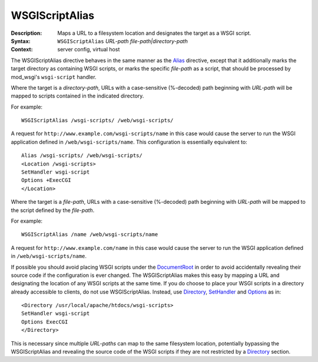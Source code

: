 ===============
WSGIScriptAlias
===============

:Description: Maps a URL to a filesystem location and designates the target as a WSGI script.
:Syntax: ``WSGIScriptAlias`` *URL-path file-path|directory-path*
:Context: server config, virtual host

The WSGIScriptAlias directive behaves in the same manner as the
`Alias`_ directive, except that it additionally marks the target directory
as containing WSGI scripts, or marks the specific *file-path* as a script,
that should be processed by mod_wsgi's ``wsgi-script`` handler.

Where the target is a *directory-path*, URLs with a case-sensitive
(%-decoded) path beginning with *URL-path* will be mapped to scripts
contained in the indicated directory.

For example::

  WSGIScriptAlias /wsgi-scripts/ /web/wsgi-scripts/

A request for ``http://www.example.com/wsgi-scripts/name`` in this case
would cause the server to run the WSGI application defined in
``/web/wsgi-scripts/name``. This configuration is essentially equivalent
to::

  Alias /wsgi-scripts/ /web/wsgi-scripts/
  <Location /wsgi-scripts>
  SetHandler wsgi-script
  Options +ExecCGI
  </Location>

Where the target is a *file-path*, URLs with a case-sensitive
(%-decoded) path beginning with *URL-path* will be mapped to the script
defined by the *file-path*.

For example::

  WSGIScriptAlias /name /web/wsgi-scripts/name

A request for ``http://www.example.com/name`` in this case would cause the
server to run the WSGI application defined in ``/web/wsgi-scripts/name``.

If possible you should avoid placing WSGI scripts under the `DocumentRoot`_
in order to avoid accidentally revealing their source code if the
configuration is ever changed. The WSGIScriptAlias makes this easy by
mapping a URL and designating the location of any WSGI scripts at the same
time. If you do choose to place your WSGI scripts in a directory already
accessible to clients, do not use WSGIScriptAlias. Instead, use
`<Directory>`_, `SetHandler`_ and `Options`_ as in::

  <Directory /usr/local/apache/htdocs/wsgi-scripts>
  SetHandler wsgi-script
  Options ExecCGI
  </Directory>

This is necessary since multiple *URL-paths* can map to the same filesystem
location, potentially bypassing the WSGIScriptAlias and revealing the
source code of the WSGI scripts if they are not restricted by a
`<Directory>`_ section.

.. _Alias: http://httpd.apache.org/docs/2.2/mod/mod_alias.html#alias
.. _DocumentRoot: http://httpd.apache.org/docs/2.2/mod/core.html#documentroot
.. _<Directory>: http://httpd.apache.org/docs/2.2/mod/core.html#directory
.. _SetHandler: http://httpd.apache.org/docs/2.2/mod/core.html#sethandler
.. _Options: http://httpd.apache.org/docs/2.2/mod/core.html#options
